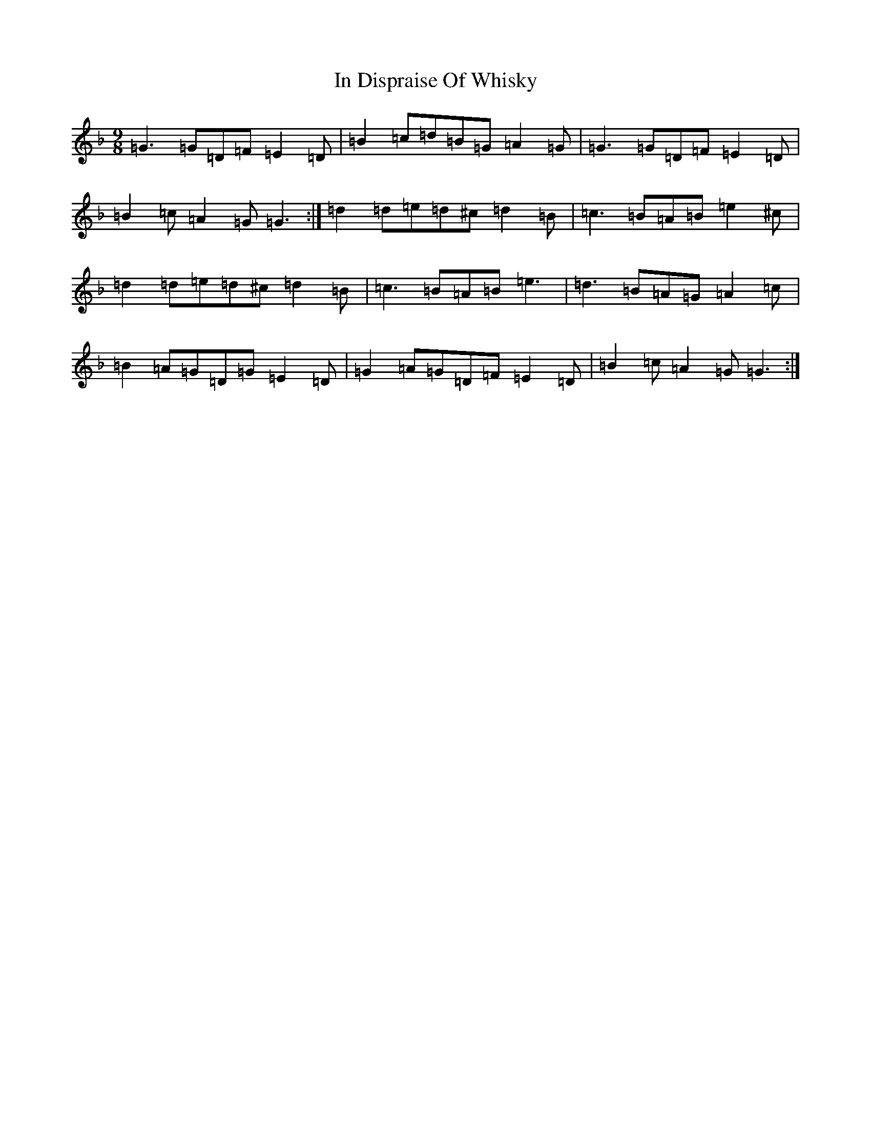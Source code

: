 X: 9839
T: In Dispraise Of Whisky
S: https://thesession.org/tunes/11405#setting11405
Z: G Mixolydian
R: slip jig
M:9/8
L:1/8
K: C Mixolydian
=G3=G=D=F=E2=D|=B2=c=d=B=G=A2=G|=G3=G=D=F=E2=D|=B2=c=A2=G=G3:|=d2=d=e=d^c=d2=B|=c3=B=A=B=e2^c|=d2=d=e=d^c=d2=B|=c3=B=A=B=e3|=d3=B=A=G=A2=c|=B2=A=G=D=G=E2=D|=G2=A=G=D=F=E2=D|=B2=c=A2=G=G3:|